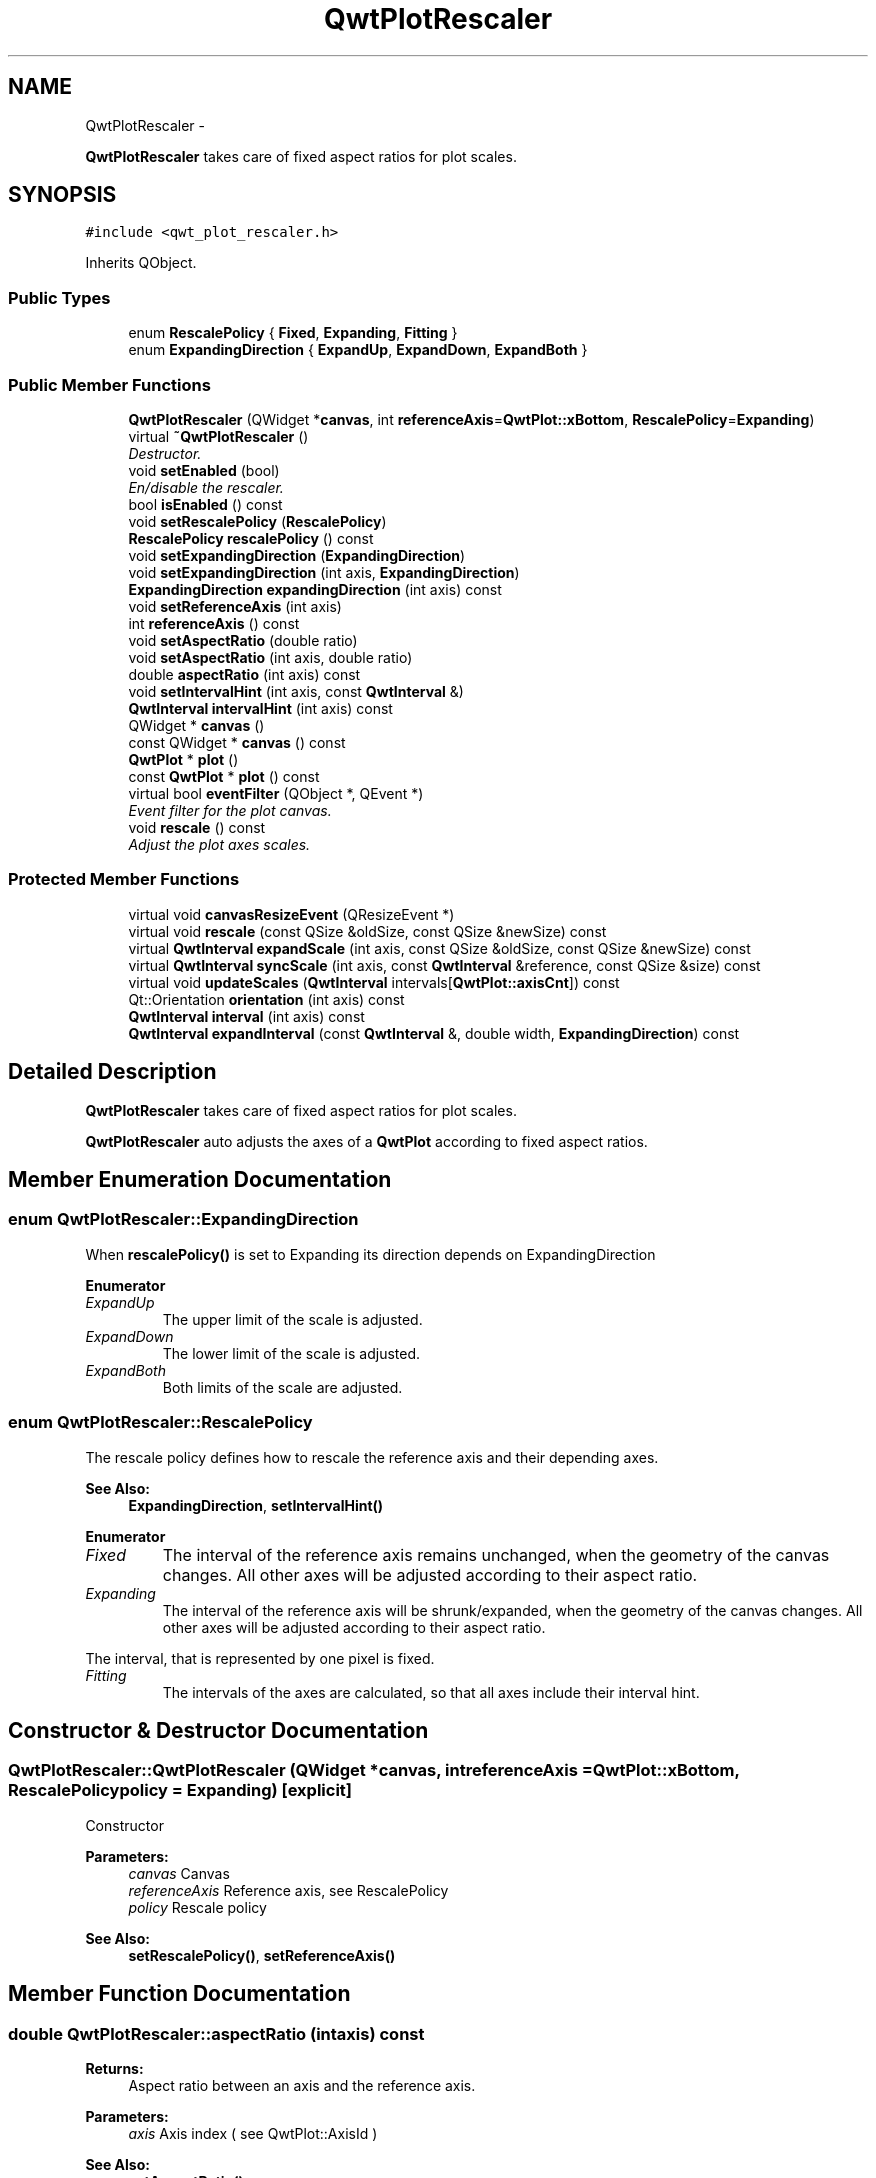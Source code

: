 .TH "QwtPlotRescaler" 3 "Thu Sep 18 2014" "Version 6.1.1" "Qwt User's Guide" \" -*- nroff -*-
.ad l
.nh
.SH NAME
QwtPlotRescaler \- 
.PP
\fBQwtPlotRescaler\fP takes care of fixed aspect ratios for plot scales\&.  

.SH SYNOPSIS
.br
.PP
.PP
\fC#include <qwt_plot_rescaler\&.h>\fP
.PP
Inherits QObject\&.
.SS "Public Types"

.in +1c
.ti -1c
.RI "enum \fBRescalePolicy\fP { \fBFixed\fP, \fBExpanding\fP, \fBFitting\fP }"
.br
.ti -1c
.RI "enum \fBExpandingDirection\fP { \fBExpandUp\fP, \fBExpandDown\fP, \fBExpandBoth\fP }"
.br
.in -1c
.SS "Public Member Functions"

.in +1c
.ti -1c
.RI "\fBQwtPlotRescaler\fP (QWidget *\fBcanvas\fP, int \fBreferenceAxis\fP=\fBQwtPlot::xBottom\fP, \fBRescalePolicy\fP=\fBExpanding\fP)"
.br
.ti -1c
.RI "virtual \fB~QwtPlotRescaler\fP ()"
.br
.RI "\fIDestructor\&. \fP"
.ti -1c
.RI "void \fBsetEnabled\fP (bool)"
.br
.RI "\fIEn/disable the rescaler\&. \fP"
.ti -1c
.RI "bool \fBisEnabled\fP () const "
.br
.ti -1c
.RI "void \fBsetRescalePolicy\fP (\fBRescalePolicy\fP)"
.br
.ti -1c
.RI "\fBRescalePolicy\fP \fBrescalePolicy\fP () const "
.br
.ti -1c
.RI "void \fBsetExpandingDirection\fP (\fBExpandingDirection\fP)"
.br
.ti -1c
.RI "void \fBsetExpandingDirection\fP (int axis, \fBExpandingDirection\fP)"
.br
.ti -1c
.RI "\fBExpandingDirection\fP \fBexpandingDirection\fP (int axis) const "
.br
.ti -1c
.RI "void \fBsetReferenceAxis\fP (int axis)"
.br
.ti -1c
.RI "int \fBreferenceAxis\fP () const "
.br
.ti -1c
.RI "void \fBsetAspectRatio\fP (double ratio)"
.br
.ti -1c
.RI "void \fBsetAspectRatio\fP (int axis, double ratio)"
.br
.ti -1c
.RI "double \fBaspectRatio\fP (int axis) const "
.br
.ti -1c
.RI "void \fBsetIntervalHint\fP (int axis, const \fBQwtInterval\fP &)"
.br
.ti -1c
.RI "\fBQwtInterval\fP \fBintervalHint\fP (int axis) const "
.br
.ti -1c
.RI "QWidget * \fBcanvas\fP ()"
.br
.ti -1c
.RI "const QWidget * \fBcanvas\fP () const "
.br
.ti -1c
.RI "\fBQwtPlot\fP * \fBplot\fP ()"
.br
.ti -1c
.RI "const \fBQwtPlot\fP * \fBplot\fP () const "
.br
.ti -1c
.RI "virtual bool \fBeventFilter\fP (QObject *, QEvent *)"
.br
.RI "\fIEvent filter for the plot canvas\&. \fP"
.ti -1c
.RI "void \fBrescale\fP () const "
.br
.RI "\fIAdjust the plot axes scales\&. \fP"
.in -1c
.SS "Protected Member Functions"

.in +1c
.ti -1c
.RI "virtual void \fBcanvasResizeEvent\fP (QResizeEvent *)"
.br
.ti -1c
.RI "virtual void \fBrescale\fP (const QSize &oldSize, const QSize &newSize) const "
.br
.ti -1c
.RI "virtual \fBQwtInterval\fP \fBexpandScale\fP (int axis, const QSize &oldSize, const QSize &newSize) const "
.br
.ti -1c
.RI "virtual \fBQwtInterval\fP \fBsyncScale\fP (int axis, const \fBQwtInterval\fP &reference, const QSize &size) const "
.br
.ti -1c
.RI "virtual void \fBupdateScales\fP (\fBQwtInterval\fP intervals[\fBQwtPlot::axisCnt\fP]) const "
.br
.ti -1c
.RI "Qt::Orientation \fBorientation\fP (int axis) const "
.br
.ti -1c
.RI "\fBQwtInterval\fP \fBinterval\fP (int axis) const "
.br
.ti -1c
.RI "\fBQwtInterval\fP \fBexpandInterval\fP (const \fBQwtInterval\fP &, double width, \fBExpandingDirection\fP) const "
.br
.in -1c
.SH "Detailed Description"
.PP 
\fBQwtPlotRescaler\fP takes care of fixed aspect ratios for plot scales\&. 

\fBQwtPlotRescaler\fP auto adjusts the axes of a \fBQwtPlot\fP according to fixed aspect ratios\&. 
.SH "Member Enumeration Documentation"
.PP 
.SS "enum \fBQwtPlotRescaler::ExpandingDirection\fP"
When \fBrescalePolicy()\fP is set to Expanding its direction depends on ExpandingDirection 
.PP
\fBEnumerator\fP
.in +1c
.TP
\fB\fIExpandUp \fP\fP
The upper limit of the scale is adjusted\&. 
.TP
\fB\fIExpandDown \fP\fP
The lower limit of the scale is adjusted\&. 
.TP
\fB\fIExpandBoth \fP\fP
Both limits of the scale are adjusted\&. 
.SS "enum \fBQwtPlotRescaler::RescalePolicy\fP"
The rescale policy defines how to rescale the reference axis and their depending axes\&.
.PP
\fBSee Also:\fP
.RS 4
\fBExpandingDirection\fP, \fBsetIntervalHint()\fP 
.RE
.PP

.PP
\fBEnumerator\fP
.in +1c
.TP
\fB\fIFixed \fP\fP
The interval of the reference axis remains unchanged, when the geometry of the canvas changes\&. All other axes will be adjusted according to their aspect ratio\&. 
.TP
\fB\fIExpanding \fP\fP
The interval of the reference axis will be shrunk/expanded, when the geometry of the canvas changes\&. All other axes will be adjusted according to their aspect ratio\&.
.PP
The interval, that is represented by one pixel is fixed\&. 
.TP
\fB\fIFitting \fP\fP
The intervals of the axes are calculated, so that all axes include their interval hint\&. 
.SH "Constructor & Destructor Documentation"
.PP 
.SS "QwtPlotRescaler::QwtPlotRescaler (QWidget *canvas, intreferenceAxis = \fC\fBQwtPlot::xBottom\fP\fP, \fBRescalePolicy\fPpolicy = \fC\fBExpanding\fP\fP)\fC [explicit]\fP"
Constructor
.PP
\fBParameters:\fP
.RS 4
\fIcanvas\fP Canvas 
.br
\fIreferenceAxis\fP Reference axis, see RescalePolicy 
.br
\fIpolicy\fP Rescale policy
.RE
.PP
\fBSee Also:\fP
.RS 4
\fBsetRescalePolicy()\fP, \fBsetReferenceAxis()\fP 
.RE
.PP

.SH "Member Function Documentation"
.PP 
.SS "double QwtPlotRescaler::aspectRatio (intaxis) const"

.PP
\fBReturns:\fP
.RS 4
Aspect ratio between an axis and the reference axis\&.
.RE
.PP
\fBParameters:\fP
.RS 4
\fIaxis\fP Axis index ( see QwtPlot::AxisId ) 
.RE
.PP
\fBSee Also:\fP
.RS 4
\fBsetAspectRatio()\fP 
.RE
.PP

.SS "QWidget * QwtPlotRescaler::canvas ()"

.PP
\fBReturns:\fP
.RS 4
plot canvas 
.RE
.PP

.SS "const QWidget * QwtPlotRescaler::canvas () const"

.PP
\fBReturns:\fP
.RS 4
plot canvas 
.RE
.PP

.SS "void QwtPlotRescaler::canvasResizeEvent (QResizeEvent *event)\fC [protected]\fP, \fC [virtual]\fP"
Event handler for resize events of the plot canvas
.PP
\fBParameters:\fP
.RS 4
\fIevent\fP Resize event 
.RE
.PP
\fBSee Also:\fP
.RS 4
\fBrescale()\fP 
.RE
.PP

.SS "\fBQwtPlotRescaler::ExpandingDirection\fP QwtPlotRescaler::expandingDirection (intaxis) const"

.PP
\fBReturns:\fP
.RS 4
Direction in which an axis should be expanded
.RE
.PP
\fBParameters:\fP
.RS 4
\fIaxis\fP Axis index ( see QwtPlot::AxisId ) 
.RE
.PP
\fBSee Also:\fP
.RS 4
\fBsetExpandingDirection()\fP 
.RE
.PP

.SS "\fBQwtInterval\fP QwtPlotRescaler::expandInterval (const \fBQwtInterval\fP &interval, doublewidth, \fBExpandingDirection\fPdirection) const\fC [protected]\fP"
Expand the interval
.PP
\fBParameters:\fP
.RS 4
\fIinterval\fP Interval to be expanded 
.br
\fIwidth\fP Distance to be added to the interval 
.br
\fIdirection\fP Direction of the expand operation
.RE
.PP
\fBReturns:\fP
.RS 4
Expanded interval 
.RE
.PP

.SS "\fBQwtInterval\fP QwtPlotRescaler::expandScale (intaxis, const QSize &oldSize, const QSize &newSize) const\fC [protected]\fP, \fC [virtual]\fP"
Calculate the new scale interval of a plot axis
.PP
\fBParameters:\fP
.RS 4
\fIaxis\fP Axis index ( see QwtPlot::AxisId ) 
.br
\fIoldSize\fP Previous size of the canvas 
.br
\fInewSize\fP New size of the canvas
.RE
.PP
\fBReturns:\fP
.RS 4
Calculated new interval for the axis 
.RE
.PP

.SS "\fBQwtInterval\fP QwtPlotRescaler::interval (intaxis) const\fC [protected]\fP"

.PP
\fBParameters:\fP
.RS 4
\fIaxis\fP Axis index ( see QwtPlot::AxisId ) 
.RE
.PP
\fBReturns:\fP
.RS 4
Normalized interval of an axis 
.RE
.PP

.SS "\fBQwtInterval\fP QwtPlotRescaler::intervalHint (intaxis) const"

.PP
\fBParameters:\fP
.RS 4
\fIaxis\fP Axis, see \fBQwtPlot::Axis\fP 
.RE
.PP
\fBReturns:\fP
.RS 4
Interval hint 
.RE
.PP
\fBSee Also:\fP
.RS 4
\fBsetIntervalHint()\fP, \fBRescalePolicy\fP 
.RE
.PP

.SS "bool QwtPlotRescaler::isEnabled () const"

.PP
\fBReturns:\fP
.RS 4
true when enabled, false otherwise 
.RE
.PP
\fBSee Also:\fP
.RS 4
\fBsetEnabled\fP, \fBeventFilter()\fP 
.RE
.PP

.SS "Qt::Orientation QwtPlotRescaler::orientation (intaxis) const\fC [protected]\fP"

.PP
\fBReturns:\fP
.RS 4
Orientation of an axis 
.RE
.PP
\fBParameters:\fP
.RS 4
\fIaxis\fP Axis index ( see QwtPlot::AxisId ) 
.RE
.PP

.SS "\fBQwtPlot\fP * QwtPlotRescaler::plot ()"

.PP
\fBReturns:\fP
.RS 4
plot widget 
.RE
.PP

.SS "const \fBQwtPlot\fP * QwtPlotRescaler::plot () const"

.PP
\fBReturns:\fP
.RS 4
plot widget 
.RE
.PP

.SS "int QwtPlotRescaler::referenceAxis () const"

.PP
\fBReturns:\fP
.RS 4
Reference axis ( see RescalePolicy ) 
.RE
.PP
\fBSee Also:\fP
.RS 4
\fBsetReferenceAxis()\fP 
.RE
.PP

.SS "void QwtPlotRescaler::rescale (const QSize &oldSize, const QSize &newSize) const\fC [protected]\fP, \fC [virtual]\fP"
Adjust the plot axes scales
.PP
\fBParameters:\fP
.RS 4
\fIoldSize\fP Previous size of the canvas 
.br
\fInewSize\fP New size of the canvas 
.RE
.PP

.SS "\fBQwtPlotRescaler::RescalePolicy\fP QwtPlotRescaler::rescalePolicy () const"

.PP
\fBReturns:\fP
.RS 4
Rescale policy 
.RE
.PP
\fBSee Also:\fP
.RS 4
\fBsetRescalePolicy()\fP 
.RE
.PP

.SS "void QwtPlotRescaler::setAspectRatio (doubleratio)"
Set the aspect ratio between the scale of the reference axis and the other scales\&. The default ratio is 1\&.0
.PP
\fBParameters:\fP
.RS 4
\fIratio\fP Aspect ratio 
.RE
.PP
\fBSee Also:\fP
.RS 4
\fBaspectRatio()\fP 
.RE
.PP

.SS "void QwtPlotRescaler::setAspectRatio (intaxis, doubleratio)"
Set the aspect ratio between the scale of the reference axis and another scale\&. The default ratio is 1\&.0
.PP
\fBParameters:\fP
.RS 4
\fIaxis\fP Axis index ( see QwtPlot::AxisId ) 
.br
\fIratio\fP Aspect ratio 
.RE
.PP
\fBSee Also:\fP
.RS 4
\fBaspectRatio()\fP 
.RE
.PP

.SS "void QwtPlotRescaler::setEnabled (boolon)"

.PP
En/disable the rescaler\&. When enabled is true an event filter is installed for the canvas, otherwise the event filter is removed\&.
.PP
\fBParameters:\fP
.RS 4
\fIon\fP true or false 
.RE
.PP
\fBSee Also:\fP
.RS 4
\fBisEnabled()\fP, \fBeventFilter()\fP 
.RE
.PP

.SS "void QwtPlotRescaler::setExpandingDirection (\fBExpandingDirection\fPdirection)"
Set the direction in which all axis should be expanded
.PP
\fBParameters:\fP
.RS 4
\fIdirection\fP Direction 
.RE
.PP
\fBSee Also:\fP
.RS 4
\fBexpandingDirection()\fP 
.RE
.PP

.SS "void QwtPlotRescaler::setExpandingDirection (intaxis, \fBExpandingDirection\fPdirection)"
Set the direction in which an axis should be expanded
.PP
\fBParameters:\fP
.RS 4
\fIaxis\fP Axis index ( see QwtPlot::AxisId ) 
.br
\fIdirection\fP Direction 
.RE
.PP
\fBSee Also:\fP
.RS 4
\fBexpandingDirection()\fP 
.RE
.PP

.SS "void QwtPlotRescaler::setIntervalHint (intaxis, const \fBQwtInterval\fP &interval)"
Set an interval hint for an axis
.PP
In Fitting mode, the hint is used as minimal interval that always needs to be displayed\&.
.PP
\fBParameters:\fP
.RS 4
\fIaxis\fP Axis, see \fBQwtPlot::Axis\fP 
.br
\fIinterval\fP Axis 
.RE
.PP
\fBSee Also:\fP
.RS 4
\fBintervalHint()\fP, \fBRescalePolicy\fP 
.RE
.PP

.SS "void QwtPlotRescaler::setReferenceAxis (intaxis)"
Set the reference axis ( see RescalePolicy )
.PP
\fBParameters:\fP
.RS 4
\fIaxis\fP Axis index ( \fBQwtPlot::Axis\fP ) 
.RE
.PP
\fBSee Also:\fP
.RS 4
\fBreferenceAxis()\fP 
.RE
.PP

.SS "void QwtPlotRescaler::setRescalePolicy (\fBRescalePolicy\fPpolicy)"
Change the rescale policy
.PP
\fBParameters:\fP
.RS 4
\fIpolicy\fP Rescale policy 
.RE
.PP
\fBSee Also:\fP
.RS 4
\fBrescalePolicy()\fP 
.RE
.PP

.SS "\fBQwtInterval\fP QwtPlotRescaler::syncScale (intaxis, const \fBQwtInterval\fP &reference, const QSize &size) const\fC [protected]\fP, \fC [virtual]\fP"
Synchronize an axis scale according to the scale of the reference axis
.PP
\fBParameters:\fP
.RS 4
\fIaxis\fP Axis index ( see QwtPlot::AxisId ) 
.br
\fIreference\fP Interval of the reference axis 
.br
\fIsize\fP Size of the canvas
.RE
.PP
\fBReturns:\fP
.RS 4
New interval for axis 
.RE
.PP

.SS "void QwtPlotRescaler::updateScales (\fBQwtInterval\fPintervals[QwtPlot::axisCnt]) const\fC [protected]\fP, \fC [virtual]\fP"
Update the axes scales
.PP
\fBParameters:\fP
.RS 4
\fIintervals\fP Scale intervals 
.RE
.PP


.SH "Author"
.PP 
Generated automatically by Doxygen for Qwt User's Guide from the source code\&.
